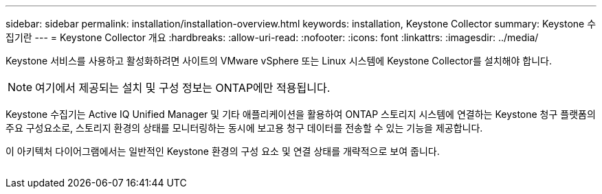 ---
sidebar: sidebar 
permalink: installation/installation-overview.html 
keywords: installation, Keystone Collector 
summary: Keystone 수집기란 
---
= Keystone Collector 개요
:hardbreaks:
:allow-uri-read: 
:nofooter: 
:icons: font
:linkattrs: 
:imagesdir: ../media/


[role="lead"]
Keystone 서비스를 사용하고 활성화하려면 사이트의 VMware vSphere 또는 Linux 시스템에 Keystone Collector를 설치해야 합니다.


NOTE: 여기에서 제공되는 설치 및 구성 정보는 ONTAP에만 적용됩니다.

Keystone 수집기는 Active IQ Unified Manager 및 기타 애플리케이션을 활용하여 ONTAP 스토리지 시스템에 연결하는 Keystone 청구 플랫폼의 주요 구성요소로, 스토리지 환경의 상태를 모니터링하는 동시에 보고용 청구 데이터를 전송할 수 있는 기능을 제공합니다.

이 아키텍처 다이어그램에서는 일반적인 Keystone 환경의 구성 요소 및 연결 상태를 개략적으로 보여 줍니다.

image:collector-arch.png[""]

